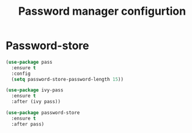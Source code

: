 # -*- eval: (git-auto-commit-mode 1) -*-
#+TITLE: Password manager configurtion

* Password-store
  :PROPERTIES:
  :ID:       16e0cbb6-b0e0-4cf6-ac0c-2dae69b1b932
  :END:
  #+BEGIN_SRC emacs-lisp
    (use-package pass
      :ensure t
      :config
      (setq password-store-password-length 15))

    (use-package ivy-pass
      :ensure t
      :after (ivy pass))

    (use-package password-store
      :ensure t
      :after pass)
  #+END_SRC
